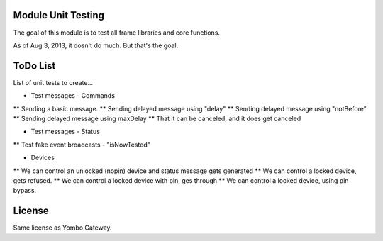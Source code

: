 Module Unit Testing
===================
The goal of this module is to test all frame libraries and core functions.

As of Aug 3, 2013, it dosn't do much. But that's the goal.

ToDo List
===========

List of unit tests to create...

* Test messages - Commands
** Sending a basic message.
** Sending delayed message using "delay"
** Sending delayed message using "notBefore"
** Sending delayed message using maxDelay
** That it can be canceled, and it does get canceled

* Test messages - Status
** Test fake event broadcasts - "isNowTested"

* Devices
** We can control an unlocked (nopin) device and status message gets generated
** We can control a locked device, gets refused.
** We can control a locked device with pin, ges through
** We can control a locked device, using pin bypass.

License
=======

Same license as Yombo Gateway.
